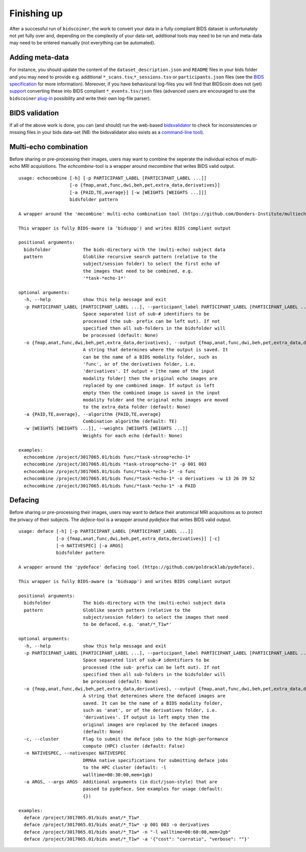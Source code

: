 Finishing up
============

After a successful run of ``bidscoiner``, the work to convert your data
in a fully compliant BIDS dataset is unfortunately not yet fully over
and, depending on the complexity of your data-set, additional tools may
need to be run and meta-data may need to be entered manually (not
everything can be automated).

Adding meta-data
----------------
For instance, you should update the
content of the ``dataset_description.json`` and ``README`` files in your
bids folder and you may need to provide e.g. additional
``*_scans.tsv``,\ ``*_sessions.tsv`` or ``participants.json`` files (see
the `BIDS specification <http://bids.neuroimaging.io/bids_spec.pdf>`__
for more information). Moreover, if you have behavioural log-files you
will find that BIDScoin does not (yet)
`support <#bidscoin-functionality--todo>`__ converting these into BIDS
compliant ``*_events.tsv/json`` files (advanced users are encouraged to
use the ``bidscoiner`` `plug-in <#options-and-plug-in-functions>`__
possibility and write their own log-file parser).

BIDS validation
---------------

If all of the above work is done, you can (and should) run the web-based
`bidsvalidator <https://bids-standard.github.io/bids-validator/>`__ to
check for inconsistencies or missing files in your bids data-set (NB:
the bidsvalidator also exists as a `command-line tool
<https://github.com/bids-standard/bids-validator>`__).

Multi-echo combination
----------------------

Before sharing or pre-processing their images, users may want to combine
the seperate the individual echos of multi-echo MRI acquisitions. The
`echcombine`-tool is a wrapper around `mecombine` that writes BIDS valid
output.

::

    usage: echocombine [-h] [-p PARTICIPANT_LABEL [PARTICIPANT_LABEL ...]]
                       [-o {fmap,anat,func,dwi,beh,pet,extra_data,derivatives}]
                       [-a {PAID,TE,average}] [-w [WEIGHTS [WEIGHTS ...]]]
                       bidsfolder pattern

    A wrapper around the 'mecombine' multi-echo combination tool (https://github.com/Donders-Institute/multiecho).

    This wrapper is fully BIDS-aware (a 'bidsapp') and writes BIDS compliant output

    positional arguments:
      bidsfolder            The bids-directory with the (multi-echo) subject data
      pattern               Globlike recursive search pattern (relative to the
                            subject/session folder) to select the first echo of
                            the images that need to be combined, e.g.
                            '*task-*echo-1*'

    optional arguments:
      -h, --help            show this help message and exit
      -p PARTICIPANT_LABEL [PARTICIPANT_LABEL ...], --participant_label PARTICIPANT_LABEL [PARTICIPANT_LABEL ...]
                            Space separated list of sub-# identifiers to be
                            processed (the sub- prefix can be left out). If not
                            specified then all sub-folders in the bidsfolder will
                            be processed (default: None)
      -o {fmap,anat,func,dwi,beh,pet,extra_data,derivatives}, --output {fmap,anat,func,dwi,beh,pet,extra_data,derivatives}
                            A string that determines where the output is saved. It
                            can be the name of a BIDS modality folder, such as
                            'func', or of the derivatives folder, i.e.
                            'derivatives'. If output = [the name of the input
                            modality folder] then the original echo images are
                            replaced by one combined image. If output is left
                            empty then the combined image is saved in the input
                            modality folder and the original echo images are moved
                            to the extra_data folder (default: None)
      -a {PAID,TE,average}, --algorithm {PAID,TE,average}
                            Combination algorithm (default: TE)
      -w [WEIGHTS [WEIGHTS ...]], --weights [WEIGHTS [WEIGHTS ...]]
                            Weights for each echo (default: None)

    examples:
      echocombine /project/3017065.01/bids func/*task-stroop*echo-1*
      echocombine /project/3017065.01/bids *task-stroop*echo-1* -p 001 003
      echocombine /project/3017065.01/bids func/*task-*echo-1* -o func
      echocombine /project/3017065.01/bids func/*task-*echo-1* -o derivatives -w 13 26 39 52
      echocombine /project/3017065.01/bids func/*task-*echo-1* -a PAID


Defacing
--------

Before sharing or pre-processing their images, users may want to deface
their anatomical MRI acquisitions as to protect the privacy of their
subjects. The `deface`-tool is a wrapper around `pydeface` that writes
BIDS valid output.

::

    usage: deface [-h] [-p PARTICIPANT_LABEL [PARTICIPANT_LABEL ...]]
                  [-o {fmap,anat,func,dwi,beh,pet,extra_data,derivatives}] [-c]
                  [-n NATIVESPEC] [-a ARGS]
                  bidsfolder pattern

    A wrapper around the 'pydeface' defacing tool (https://github.com/poldracklab/pydeface).

    This wrapper is fully BIDS-aware (a 'bidsapp') and writes BIDS compliant output

    positional arguments:
      bidsfolder            The bids-directory with the (multi-echo) subject data
      pattern               Globlike search pattern (relative to the
                            subject/session folder) to select the images that need
                            to be defaced, e.g. 'anat/*_T1w*'

    optional arguments:
      -h, --help            show this help message and exit
      -p PARTICIPANT_LABEL [PARTICIPANT_LABEL ...], --participant_label PARTICIPANT_LABEL [PARTICIPANT_LABEL ...]
                            Space separated list of sub-# identifiers to be
                            processed (the sub- prefix can be left out). If not
                            specified then all sub-folders in the bidsfolder will
                            be processed (default: None)
      -o {fmap,anat,func,dwi,beh,pet,extra_data,derivatives}, --output {fmap,anat,func,dwi,beh,pet,extra_data,derivatives}
                            A string that determines where the defaced images are
                            saved. It can be the name of a BIDS modality folder,
                            such as 'anat', or of the derivatives folder, i.e.
                            'derivatives'. If output is left empty then the
                            original images are replaced by the defaced images
                            (default: None)
      -c, --cluster         Flag to submit the deface jobs to the high-performance
                            compute (HPC) cluster (default: False)
      -n NATIVESPEC, --nativespec NATIVESPEC
                            DRMAA native specifications for submitting deface jobs
                            to the HPC cluster (default: -l
                            walltime=00:30:00,mem=1gb)
      -a ARGS, --args ARGS  Additional arguments (in dict/json-style) that are
                            passed to pydeface. See examples for usage (default:
                            {})

    examples:
      deface /project/3017065.01/bids anat/*_T1w*
      deface /project/3017065.01/bids anat/*_T1w* -p 001 003 -o derivatives
      deface /project/3017065.01/bids anat/*_T1w* -n "-l walltime=00:60:00,mem=2gb"
      deface /project/3017065.01/bids anat/*_T1w* -a '{"cost": "corratio", "verbose": ""}'
